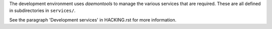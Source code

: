 The development environment uses *daemontools* to manage the various
services that are required. These are all defined in subdirectories in
``services/``.

See the paragraph 'Development services' in HACKING.rst for more
information.
